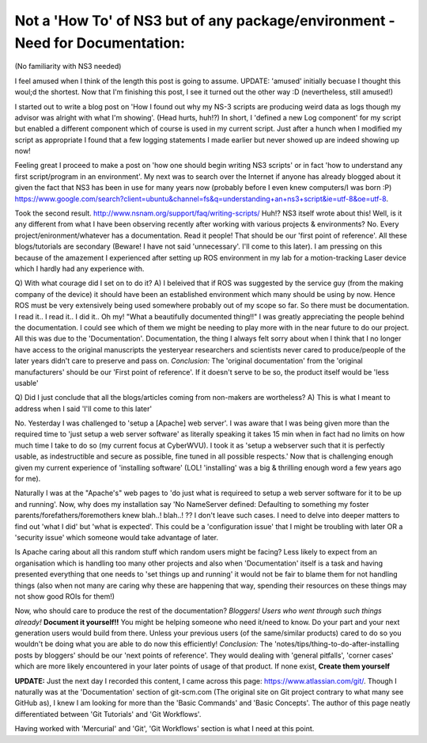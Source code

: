 Not a 'How To' of NS3 but of any package/environment - Need for Documentation:
-------------------------------------------------------------------------------
(No familiarity with NS3 needed)

I feel amused when I think of the length this post is going to assume. UPDATE: 'amused' initially becuase I thought this woul;d the shortest. Now that I'm finishing this post, I see it turned out the other way :D (nevertheless, still amused!)

I started out to write a blog post on 'How I found out why my NS-3 scripts are producing weird data as logs though my advisor was alright with what I'm showing'. (Head hurts, huh!?) In short, I 'defined a new Log component' for my script but enabled a different component which of course is used in my current script. Just after a hunch when I modified my script as appropriate I found that a few logging statements I made earlier but never showed up are indeed showing up now!

Feeling great I proceed to make a post on 'how one should begin writing NS3 scripts'  or in fact 'how to understand any first script/program in an environment'. My next was to search over the Internet if anyone has already blogged about it given the fact that NS3 has been in use for many years now (probably before I even knew computers/I was born :P)
https://www.google.com/search?client=ubuntu&channel=fs&q=understanding+an+ns3+script&ie=utf-8&oe=utf-8.

Took the second result. http://www.nsnam.org/support/faq/writing-scripts/ Huh!? NS3 itself wrote about this! Well, is it any different from what I have been observing recently after working with various projects & environments? No. Every project/enironment/whatever has a documentation. Read it people! That should be our 'first point of reference'. All these blogs/tutorials are secondary (Beware! I have not said 'unnecessary'. I'll come to this later). I am pressing on this because of the amazement I experienced after setting up ROS environment in my lab for a motion-tracking Laser device which I hardly had any experience with.

Q) With what courage did I set on to do it?
A) I beleived that if ROS was suggested by the service guy (from the making company of the device) it should have been an established environment which many should be using by now. Hence ROS must be very extensively being used somewhere probably out of my scope so far. So there must be documentation. I read it.. I read it.. I did it.. Oh my! "What a beautifully documented thing!!" I was greatly appreciating the people behind the documentation. I could see which of them we might be needing to play more with in the near future to do our project. All this was due to the 'Documentation'. Documentation, the thing I always felt sorry about when I think that I no longer have access to the original manuscripts the yesteryear researchers and scientists never cared to produce/people of the later years didn't care to preserve and pass on.
*Conclusion:* The 'original documentation' from the 'original manufacturers' should be our 'First point of reference'. If it doesn't serve to be so, the product itself would be 'less usable'

Q) Did I just conclude that all the blogs/articles coming from non-makers are wortheless?
A) This is what I meant to address when I said 'I'll come to this later'

No. Yesterday I was challenged to 'setup a [Apache] web server'. I was aware that I was being given more than the required time to 'just setup a web server software' as literally speaking it takes 15 min when in fact had no limits on how much time I take to do so (my current focus at CyberWVU). I took it as 'setup a webserver such that it is perfectly usable, as indestructible and secure as possible, fine tuned in all possible respects.' Now that is challenging enough given my current experience of 'installing software' (LOL! 'installing' was a big & thrilling enough word a few years ago for me).

Naturally I was at the "Apache's" web pages to 'do just what is requireed to setup a web server software for it to be up and running'. Now, why does my installation say 'No NameServer defined: Defaulting to something my foster parents/forefathers/foremothers knew blah..! blah..! ?? I don't leave such cases. I need to delve into deeper matters to find out 'what I did' but 'what is expected'. This could be a 'configuration issue' that I might be troubling with later OR a 'security issue' which someone would take advantage of later.

Is Apache caring about all this random stuff which random users might be facing? Less likely to expect from an organisation which is handling too many other projects and also when 'Documentation' itself is a task and having presented everything that one needs to 'set things up and running' it would not be fair to blame them for not handling things (also when not many are caring why these are happening that way, spending their resources on these things may not show good ROIs for them!)

Now, who should care to produce the rest of the documentation?
*Bloggers!*
*Users who went through such things already!*
**Document it yourself!!** You might be helping someone who need it/need to know. Do your part and your next generation users would build from there. Unless your previous users (of the same/similar products) cared to do so you wouldn't be doing what you are able to do now this efficiently!
*Conclusion:* The 'notes/tips/thing-to-do-after-installing posts by bloggers' should be our 'next points of reference'. They would dealing with 'general pitfalls', 'corner cases' which are more likely encountered in your later points of usage of that product. If none exist, **Create them yourself**

**UPDATE:** Just the next day I recorded this content, I came across this page: https://www.atlassian.com/git/. Though I naturally was at the 'Documentation' section of git-scm.com (The original site on Git project contrary to what many see GitHub as), I knew I am looking for more than the 'Basic Commands' and 'Basic Concepts'. The author of this page neatly differentiated between 'Git Tutorials' and 'Git Workflows'.

Having worked with 'Mercurial' and 'Git', 'Git Workflows' section is what I need at this point.
